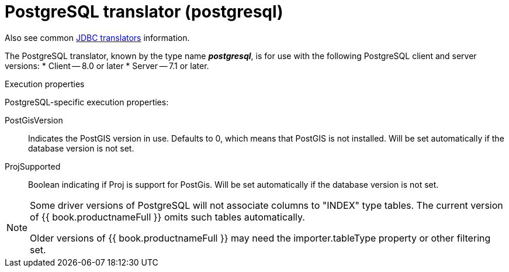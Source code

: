 // Module included in the following assemblies:
// as_jdbc-translators.adoc
[id="postgresql-translator"]

= PostgreSQL translator (postgresql)

Also see common xref:jdbc-translators[JDBC translators] information.

The PostgreSQL translator, known by the type name *_postgresql_*, is for use with the following PostgreSQL client and server versions:
* Client -- 8.0 or later
* Server -- 7.1 or later.

.Execution properties
PostgreSQL-specific execution properties:

PostGisVersion:: Indicates the PostGIS version in use. Defaults to 0, which means that PostGIS is not installed. 
Will be set automatically if the database version is not set.
ProjSupported:: Boolean indicating if Proj is support for PostGis. 
Will be set automatically if the database version is not set.

[NOTE] 
====
Some driver versions of PostgreSQL will not associate columns to "INDEX" type tables.  
The current version of {{ book.productnameFull }} omits such tables automatically. 

ifndef::dv-product[]

Older versions of {{ book.productnameFull }} may need the importer.tableType property or other filtering set.

endif::[]
====
